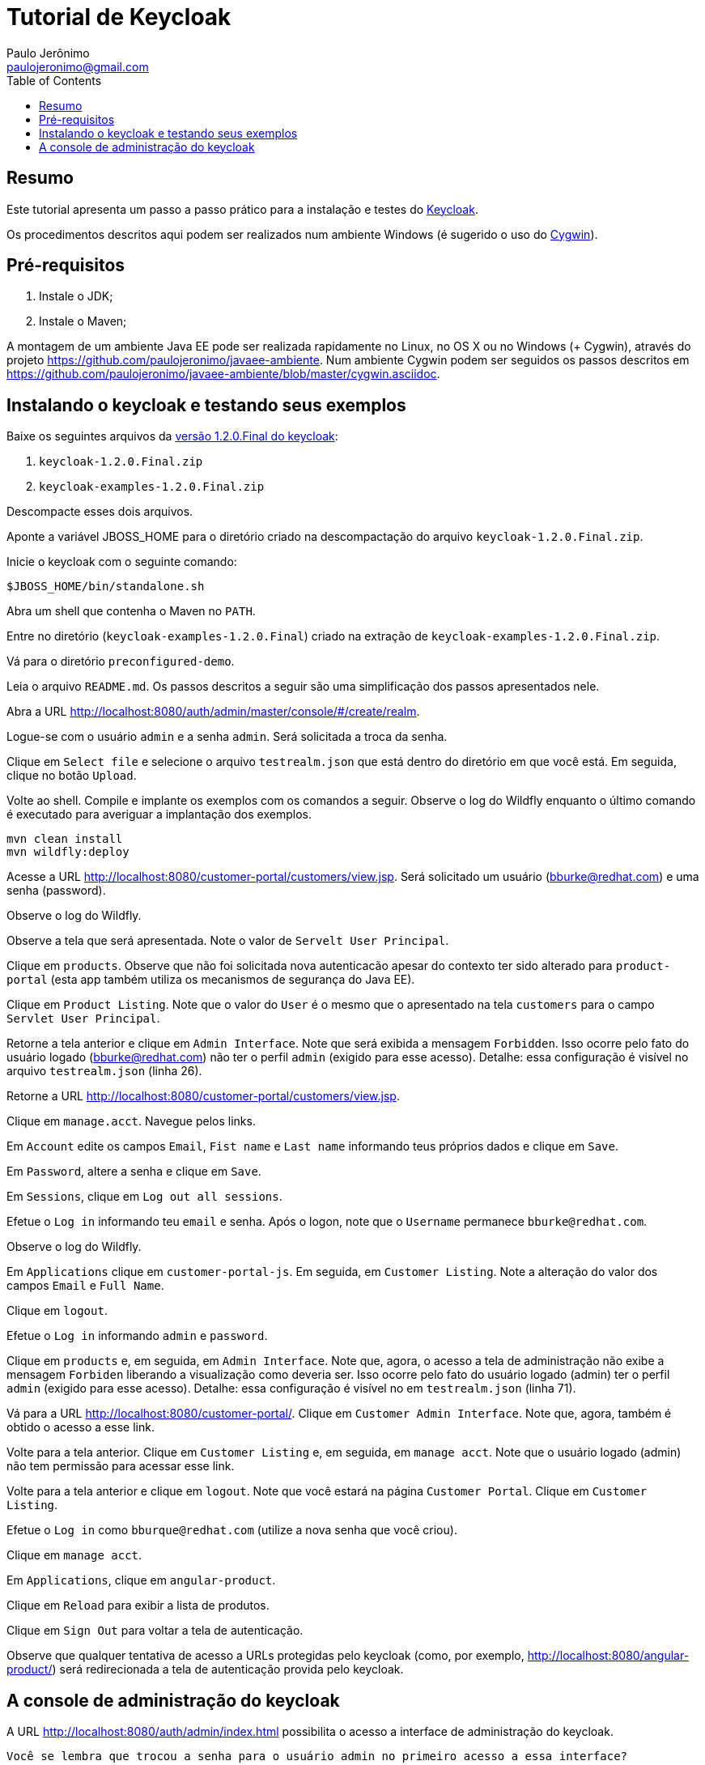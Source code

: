 = Tutorial de Keycloak
:toc:
:toclevels: 3
:author: Paulo Jerônimo
:email: paulojeronimo@gmail.com

== Resumo

Este tutorial apresenta um passo a passo prático para a instalação e testes do http://keycloak.org[Keycloak].

Os procedimentos descritos aqui podem ser realizados num ambiente Windows (é sugerido o uso do http://cygwin.com[Cygwin]). 


== Pré-requisitos

. Instale o JDK;
. Instale o Maven;

A montagem de um ambiente Java EE pode ser realizada rapidamente no Linux, no OS X ou no Windows (+ Cygwin), através do projeto https://github.com/paulojeronimo/javaee-ambiente. Num ambiente Cygwin podem ser seguidos os passos descritos em https://github.com/paulojeronimo/javaee-ambiente/blob/master/cygwin.asciidoc.
 
== Instalando o keycloak e testando seus exemplos

Baixe os seguintes arquivos da http://sourceforge.net/projects/keycloak/files/1.2.0.Final/[versão 1.2.0.Final do keycloak]:

. `keycloak-1.2.0.Final.zip`
. `keycloak-examples-1.2.0.Final.zip`

Descompacte esses dois arquivos.

Aponte a variável JBOSS_HOME para o diretório criado na descompactação do arquivo `keycloak-1.2.0.Final.zip`.

Inicie o keycloak com o seguinte comando:

[source,bash]
----
$JBOSS_HOME/bin/standalone.sh
----

Abra um shell que contenha o Maven no `PATH`.

Entre no diretório (`keycloak-examples-1.2.0.Final`) criado na extração de `keycloak-examples-1.2.0.Final.zip`. 

Vá para o diretório `preconfigured-demo`.

Leia o arquivo `README.md`. Os passos descritos a seguir são uma simplificação dos passos apresentados nele.

Abra a URL http://localhost:8080/auth/admin/master/console/#/create/realm.

Logue-se com o usuário `admin` e a senha `admin`. Será solicitada a troca da senha.

Clique em `Select file` e selecione o arquivo `testrealm.json` que está dentro do diretório em que você está. Em seguida, clique no botão `Upload`.

Volte ao shell. Compile e implante os exemplos com os comandos a seguir. Observe o log do Wildfly enquanto o último comando é executado para averiguar a implantação dos exemplos.

[source,bash]
----
mvn clean install
mvn wildfly:deploy
----

Acesse a URL http://localhost:8080/customer-portal/customers/view.jsp. Será solicitado um usuário (bburke@redhat.com) e uma senha (password). 

Observe o log do Wildfly.

Observe a tela que será apresentada. Note o valor de `Servelt User Principal`.

Clique em `products`. Observe que não foi solicitada nova autenticacão apesar do contexto ter sido alterado para `product-portal` (esta app também utiliza os mecanismos de segurança do Java EE).

Clique em `Product Listing`. Note que o valor do `User` é o mesmo que o apresentado na tela `customers` para o campo `Servlet User Principal`.

Retorne a tela anterior e clique em `Admin Interface`. Note que será exibida a mensagem `Forbidden`. Isso ocorre pelo fato do usuário logado (bburke@redhat.com) não ter o perfil `admin` (exigido para esse acesso). Detalhe: essa configuração é visível no arquivo `testrealm.json`  (linha 26).

Retorne a URL http://localhost:8080/customer-portal/customers/view.jsp.

Clique em `manage.acct`. Navegue pelos links.

Em `Account` edite os campos `Email`, `Fist name` e `Last name` informando teus próprios dados e clique em `Save`.

Em `Password`, altere a senha e clique em `Save`.

Em `Sessions`, clique em `Log out all sessions`.

Efetue o `Log in` informando teu `email` e senha. Após o logon, note que o `Username` permanece `bburke@redhat.com`.

Observe o log do Wildfly.

Em `Applications` clique em `customer-portal-js`. Em seguida, em `Customer Listing`. Note a alteração do valor dos campos `Email` e `Full Name`.

Clique em `logout`.

Efetue o `Log in` informando `admin` e `password`.

Clique em `products` e, em seguida, em `Admin Interface`. Note que, agora, o acesso a tela de administração não exibe a mensagem `Forbiden` liberando a visualização como deveria ser. Isso ocorre pelo fato do usuário logado (admin) ter o perfil `admin` (exigido para esse acesso). Detalhe: essa configuração é visível no em `testrealm.json` (linha 71).

Vá para a URL http://localhost:8080/customer-portal/. Clique em `Customer Admin Interface`. Note que, agora, também é obtido o acesso a esse link.

Volte para a tela anterior. Clique em `Customer Listing` e, em seguida, em `manage acct`. Note que o usuário logado (admin) não tem permissão para acessar esse link. 

Volte para a tela anterior e clique em `logout`. Note que você estará na página `Customer Portal`. Clique em `Customer Listing`.

Efetue o `Log in` como `bburque@redhat.com` (utilize a nova senha que você criou).

Clique em `manage acct`.

Em `Applications`, clique em `angular-product`.

Clique em `Reload` para exibir a lista de produtos.

Clique em `Sign Out` para voltar a tela de autenticação.

Observe que qualquer tentativa de acesso a URLs protegidas pelo keycloak (como, por exemplo, http://localhost:8080/angular-product/) será redirecionada a tela de autenticação provida pelo keycloak.

== A console de administração do keycloak

A URL http://localhost:8080/auth/admin/index.html possibilita o acesso a interface de administração do keycloak. 

[[NOTE]]
----
Você se lembra que trocou a senha para o usuário admin no primeiro acesso a essa interface?
----


